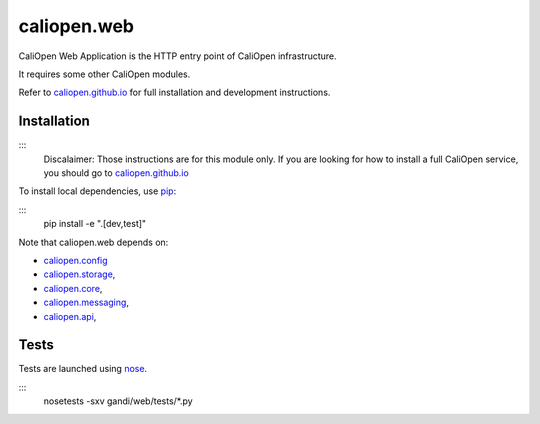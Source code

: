 caliopen.web
============

.. image:: https://travis-ci.org/CaliOpen/caliopen.web.svg?branch=features%2Fuser-account
    :target: https://travis-ci.org/CaliOpen/caliopen.web

CaliOpen Web Application is the HTTP entry point of CaliOpen infrastructure.

It requires some other CaliOpen modules.

Refer to `caliopen.github.io <http://caliopen.github.io/>`_ for full installation
and development instructions.

Installation
------------

:::
    Discalaimer: Those instructions are for this module only. If you are looking
    for how to install a full CaliOpen service, you should go to
    `caliopen.github.io <http://caliopen.github.io/>`_

To install local dependencies, use `pip <https://pip.pypa.io/en/latest/>`_:

:::
    pip install -e ".[dev,test]"

Note that caliopen.web depends on:

* `caliopen.config <https://github.com/caliopen/caliopen.config>`_
* `caliopen.storage <https://github.com/caliopen/caliopen.storage>`_,
* `caliopen.core <https://github.com/caliopen/caliopen.core>`_,
* `caliopen.messaging <https://github.com/caliopen/caliopen.messaging>`_,
* `caliopen.api <https://github.com/caliopen/caliopen.api>`_,

Tests
-----

Tests are launched using `nose <https://nose.readthedocs.org/en/latest/>`_.

:::
    nosetests -sxv gandi/web/tests/*.py

